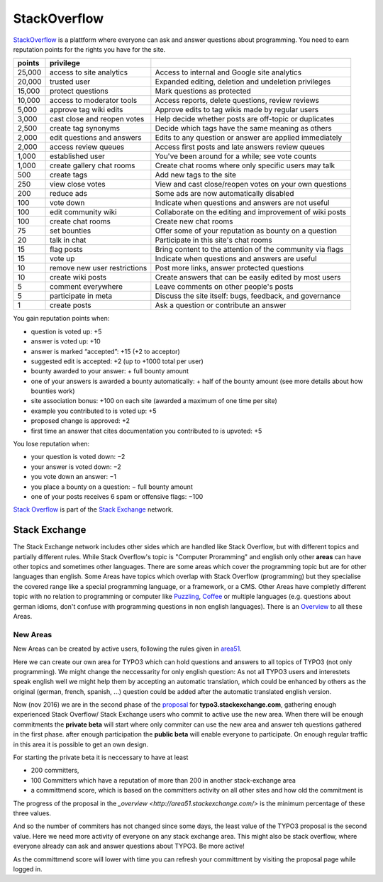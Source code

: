 
=============
StackOverflow
=============

StackOverflow_ is a plattform where everyone can ask and answer questions about programming. 
You need to earn reputation points for the rights you have for the site.

====== ============================= ==========================================================
points privilege                     
====== ============================= ==========================================================
25,000 access to site analytics      Access to internal and Google site analytics
20,000 trusted user                  Expanded editing, deletion and undeletion privileges
15,000 protect questions             Mark questions as protected
10,000 access to moderator tools     Access reports, delete questions, review reviews
 5,000 approve tag wiki edits        Approve edits to tag wikis made by regular users
 3,000 cast close and reopen votes   Help decide whether posts are off-topic or duplicates
 2,500 create tag synonyms           Decide which tags have the same meaning as others
 2,000 edit questions and answers    Edits to any question or answer are applied immediately
 2,000 access review queues          Access first posts and late answers review queues
 1,000 established user              You've been around for a while; see vote counts
 1,000 create gallery chat rooms     Create chat rooms where only specific users may talk
   500 create tags                   Add new tags to the site
   250 view close votes              View and cast close/reopen votes on your own questions
   200 reduce ads                    Some ads are now automatically disabled
   100 vote down                     Indicate when questions and answers are not useful
   100 edit community wiki           Collaborate on the editing and improvement of wiki posts
   100 create chat rooms             Create new chat rooms
    75 set bounties                  Offer some of your reputation as bounty on a question
    20 talk in chat                  Participate in this site's chat rooms
    15 flag posts                    Bring content to the attention of the community via flags
    15 vote up                       Indicate when questions and answers are useful
    10 remove new user restrictions  Post more links, answer protected questions
    10 create wiki posts             Create answers that can be easily edited by most users
     5 comment everywhere            Leave comments on other people's posts
     5 participate in meta           Discuss the site itself: bugs, feedback, and governance
     1 create posts                  Ask a question or contribute an answer
====== ============================= ==========================================================
 
You gain reputation points when:

- question is voted up: +5
- answer is voted up: +10
- answer is marked “accepted”: +15 (+2 to acceptor)
- suggested edit is accepted: +2 (up to +1000 total per user)
- bounty awarded to your answer: + full bounty amount
- one of your answers is awarded a bounty automatically: + half of the bounty amount (see more details about how bounties work)
- site association bonus: +100 on each site (awarded a maximum of one time per site)
- example you contributed to is voted up: +5
- proposed change is approved: +2
- first time an answer that cites documentation you contributed to is upvoted: +5
 
You lose reputation when:

- your question is voted down: −2
- your answer is voted down: −2
- you vote down an answer: −1
- you place a bounty on a question: − full bounty amount
- one of your posts receives 6 spam or offensive flags: −100
 
 
`Stack Overflow <http://en.wikipedia.org/wiki/Stack_Overflow>`_ is part of the `Stack Exchange <http://en.wikipedia.org/wiki/Stack_Exchange>`_ network.      

++++++++++++++
Stack Exchange
++++++++++++++

The Stack Exchange network includes other sides which are handled like Stack Overflow, but with different topics and partially different rules. While Stack Overflow's topic is "Computer Proramming" and english only other **areas** can have other topics and sometimes other languages.  
There are some areas which cover the programming topic but are for other languages than english.  
Some Areas have topics which overlap with Stack Overflow (programming) but they specialise the covered range like a special programming language, or a framework, or a CMS.  
Other Areas have completly different topic with no relation to programming or computer like Puzzling_, Coffee_ or multiple languages (e.g. questions about german idioms, don't confuse with programming questions in non english languages). There is an `Overview <http://stackexchange.com/sites>`_ to all these Areas.

---------
New Areas
---------

New Areas can be created by active users, following the rules given in area51_.

Here we can create our own area for TYPO3 which can hold questions and answers to all topics of TYPO3 (not only programming).  
We might change the neccessarity for only english question: As not all TYPO3 users and interestets speak english well we might help them by accepting an automatic translation, which could be enhanced by others as the original (german, french, spanish, ...) question could be added after the automatic translated english version. 

Now (nov 2016) we are in the second phase of the `proposal <http://area51.stackexchange.com/proposals/102804/typo3>`_ for **typo3.stackexchange.com**, gathering enough experienced Stack Overflow/ Stack Exchange users who commit to active use the new area.  
When there will be enough commitments the **private beta** will start where only commiter can use the new area and answer teh questions gathered in the first phase. after enough participation the **public beta** will enable everyone to participate.
On enough regular traffic in this area it is possible to get an own design. 

For starting the private beta it is neccessary to have at least 

- 200 committers, 
- 100 Committers which have a reputation of more than 200 in another stack-exchange area
- a committmend score, which is based on the committers activity on all other sites and how old the commitment is

The progress of the proposal in the `_overview <http://area51.stackexchange.com/>` is the minimum percentage of these three values.

And so the number of commiters has not changed since some days, the least value of the TYPO3 proposal is the second value. Here we need more activity of everyone on any stack exchange area. This might also be stack overflow, where everyone already can ask and answer questions about TYPO3. Be more active!

As the committmend score will lower with time you can refresh your committment by visiting the proposal page while logged in.


.. _StackOverflow: http://www.stackoverflow.com

.. _Puzzling: http://puzzling.stackexchange.com
.. _Coffee: http://coffee.stackexchange.com

.. _Area51: http://area51.stackexchange.com


